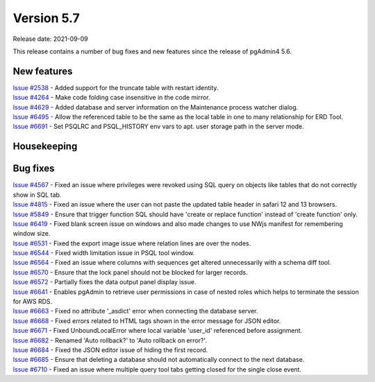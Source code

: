 ************
Version 5.7
************

Release date: 2021-09-09

This release contains a number of bug fixes and new features since the release of pgAdmin4 5.6.

New features
************

| `Issue #2538 <https://redmine.postgresql.org/issues/2538>`_ -  Added support for the truncate table with restart identity.
| `Issue #4264 <https://redmine.postgresql.org/issues/4264>`_ -  Make code folding case insensitive in the code mirror.
| `Issue #4629 <https://redmine.postgresql.org/issues/4629>`_ -  Added database and server information on the Maintenance process watcher dialog.
| `Issue #6495 <https://redmine.postgresql.org/issues/6495>`_ -  Allow the referenced table to be the same as the local table in one to many relationship for ERD Tool.
| `Issue #6691 <https://redmine.postgresql.org/issues/6691>`_ -  Set PSQLRC and PSQL_HISTORY env vars to apt. user storage path in the server mode.

Housekeeping
************


Bug fixes
*********

| `Issue #4567 <https://redmine.postgresql.org/issues/4567>`_ -  Fixed an issue where privileges were revoked using SQL query on objects like tables that do not correctly show in SQL tab.
| `Issue #4815 <https://redmine.postgresql.org/issues/4815>`_ -  Fixed an issue where the user can not paste the updated table header in safari 12 and 13 browsers.
| `Issue #5849 <https://redmine.postgresql.org/issues/5849>`_ -  Ensure that trigger function SQL should have 'create or replace function' instead of 'create function' only.
| `Issue #6419 <https://redmine.postgresql.org/issues/6419>`_ -  Fixed blank screen issue on windows and also made changes to use NWjs manifest for remembering window size.
| `Issue #6531 <https://redmine.postgresql.org/issues/6531>`_ -  Fixed the export image issue where relation lines are over the nodes.
| `Issue #6544 <https://redmine.postgresql.org/issues/6544>`_ -  Fixed width limitation issue in PSQL tool window.
| `Issue #6564 <https://redmine.postgresql.org/issues/6564>`_ -  Fixed an issue where columns with sequences get altered unnecessarily with a schema diff tool.
| `Issue #6570 <https://redmine.postgresql.org/issues/6570>`_ -  Ensure that the lock panel should not be blocked for larger records.
| `Issue #6572 <https://redmine.postgresql.org/issues/6572>`_ -  Partially fixes the data output panel display issue.
| `Issue #6641 <https://redmine.postgresql.org/issues/6641>`_ -  Enables pgAdmin to retrieve user permissions in case of nested roles which helps to terminate the session for AWS RDS.
| `Issue #6663 <https://redmine.postgresql.org/issues/6663>`_ -  Fixed no attribute '_asdict' error when connecting the database server.
| `Issue #6668 <https://redmine.postgresql.org/issues/6668>`_ -  Fixed errors related to HTML tags shown in the error message for JSON editor.
| `Issue #6671 <https://redmine.postgresql.org/issues/6671>`_ -  Fixed UnboundLocalError where local variable 'user_id' referenced before assignment.
| `Issue #6682 <https://redmine.postgresql.org/issues/6682>`_ -  Renamed 'Auto rollback?' to 'Auto rollback on error?'.
| `Issue #6684 <https://redmine.postgresql.org/issues/6684>`_ -  Fixed the JSON editor issue of hiding the first record.
| `Issue #6685 <https://redmine.postgresql.org/issues/6685>`_ -  Ensure that deleting a database should not automatically connect to the next database.
| `Issue #6710 <https://redmine.postgresql.org/issues/6710>`_ -  Fixed an issue where multiple query tool tabs getting closed for the single close event.
